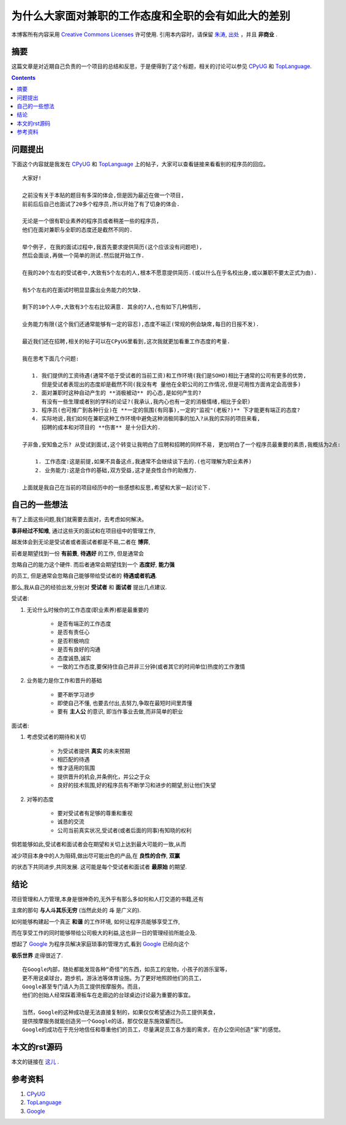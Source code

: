 .. Author: Tower Joo<zhutao.iscas@gmail.com>
.. Time: 2009-09-18 09:47

=======================================================
为什么大家面对兼职的工作态度和全职的会有如此大的差别
=======================================================


本博客所有内容采用 `Creative Commons Licenses <http://creativecommons.org/about/licenses/meet-the-licenses>`_  许可使用.
引用本内容时，请保留 `朱涛`_, `出处`_ ，并且 **非商业** .


摘要
========================================

这篇文章是对近期自己负责的一个项目的总结和反思，于是便得到了这个标题，相关的讨论可以参见 `CPyUG`_ 和 `TopLanguage`_.



.. contents::






问题提出
========================================

下面这个内容就是我发在 `CPyUG`_ 和 `TopLanguage`_ 上的帖子，大家可以查看链接来看看别的程序员的回应。

::
    
    大家好! 

    之前没有关于本贴的题目有多深的体会,但是因为最近在做一个项目,
    前前后后自己也面试了20多个程序员,所以开始了有了切身的体会. 

    无论是一个很有职业素养的程序员或者稍差一些的程序员,
    他们在面对兼职与全职的态度还是截然不同的. 

    举个例子, 在我的面试过程中,我首先要求提供简历(这个应该没有问题吧),
    然后会面谈,再做一个简单的测试.然后就开始工作. 

    在我的20个左右的受试者中,大致有5个左右的人,根本不愿意提供简历.(或以什么在乎名校出身,或以兼职不要太正式为由). 

    有5个左右的在面试时明显显露出业务能力的欠缺. 
    
    剩下的10个人中,大致有3个左右比较满意. 其余的7人,也有如下几种情形, 

    业务能力有限(这个我们还通常能够有一定的容忍),态度不端正(常规的例会缺席,每日的日报不发). 

    最近我们还在招聘,相关的帖子可以在CPyUG里看到,这次我就更加看重工作态度的考量. 

    我在思考下面几个问题: 

       1. 我们提供的工资待遇(通常不低于受试者的当前工资)和工作环境(我们是SOHO)相比于通常的公司有更多的优势,
          但是受试者表现出的态度却是截然不同(我没有考 量他在全职公司的工作情况,但是可用性方面肯定会高很多) 
       2. 面对兼职时这种自动产生的 **消极被动** 的心态,是如何产生的?
          有没有一些生理或者别的学科的论证?(我承认,我内心也有一定的消极情绪,相比于全职) 
       3. 程序员(也可推广到各种行业)在 **一定的氛围(有同事),一定的"监视"(老板?)** 下才能更有端正的态度? 
       4. 实际地说,我们如何在兼职这种工作环境中避免这种消极同事的加入?从我的实际的项目来看,
          招聘的成本和对项目的 **伤害** 是十分巨大的. 

    子非鱼,安知鱼之乐? 从受试到面试,这个转变让我明白了应聘和招聘的同样不易, 更加明白了一个程序员最重要的素质,我概括为2点: 

        1. 工作态度:这是前提,如果不具备这点,我通常不会继续谈下去的.(也可理解为职业素养) 
        2. 业务能力:这是合作的基础,双方受益,这才是良性合作的助推力. 

    上面就是我自己在当前的项目经历中的一些感想和反思,希望和大家一起讨论下. 



自己的一些想法
========================================

有了上面这些问题,我们就需要去面对，去考虑如何解决。

**事非经过不知难**, 通过这些天的面试和在项目组中的管理工作,

越发体会到无论是受试者或者面试者都是不易,二者在 **博弈**,

前者是期望找到一份 **有前景**, **待遇好** 的工作, 但是通常会

忽略自己的能力这个硬件. 而后者通常会期望找到一个 **态度好**, **能力强**

的员工, 但是通常会忽略自己能够带给受试者的 **待遇或者机遇**.

那么,我从自己的经验出发,分别对 **受试者** 和 **面试者** 提出几点建议.

受试者:

#. 无论什么时候你的工作态度(职业素养)都是最重要的

    * 是否有端正的工作态度
    * 是否有责任心
    * 是否积极响应
    * 是否有良好的沟通
    * 态度诚恳,诚实
    * 一致的工作态度,要保持住自己并非三分钟(或者其它的时间单位)热度的工作激情

#. 业务能力是你工作和晋升的基础

    * 要不断学习进步
    * 即使自己不懂, 也要去付出,去努力,争取在最短时间里弄懂
    * 要有 **主人公** 的意识, 即当作事业去做,而非简单的职业

面试者:

#. 考虑受试者的期待和关切

    * 为受试者提供 **真实** 的未来预期
    * 相匹配的待遇
    * 惟才适用的氛围
    * 提供晋升的机会,并条例化，并公之于众
    * 良好的技术氛围,好的程序员有不断学习和进步的期望,别让他们失望

#. 对等的态度

    * 要对受试者有足够的尊重和重视
    * 诚恳的交流
    * 公司当前真实状况,受试者(或者后面的同事)有知晓的权利

倘若能够如此,受试者和面试者会在期望和关切上达到最大可能的一致,从而

减少项目本身中的人为阻碍,做出尽可能出色的产品,在 **良性的合作**, **双赢** 

的状态下共同进步,共同发展. 这可能是每个受试者和面试者 **最原始** 的期望.



结论
========================================

项目管理和人力管理,本身是很神奇的,无外乎有那么多如何和人打交道的书籍,还有

主席的那句 **与人斗其乐无穷** (当然此处的 **斗** 是广义的). 

如何能够构建起一个真正 **和谐** 的工作环境, 如何让程序员能够享受工作,

而在享受工作的同时能够带给公司极大的利益,这也非一日的管理经验所能企及.

想起了 `Google`_ 为程序员解决家庭琐事的管理方式,看到 `Google`_ 已经向这个

**极乐世界** 走得很近了.


::

    在Google内部，随处都能发现各种“奇怪”的东西，如员工的宠物，小孩子的游乐室等，
    更不用说桌球台，跑步机，游泳池等体育设施。为了更好地照顾他们的员工，
    Google甚至专门请人为员工提供按摩服务。而且，
    他们的创始人经常踩着滑板车在走廊边的台球桌边讨论最为重要的事宜。

    当然，Google的这种成功是无法直接复制的，如果仅仅希望通过为员工提供美食，
    提供按摩服务就能创造另一个Google的话，那仅仅是东施效颦而已。
    Google的成功在于充分地信任和尊重他们的员工，尽量满足员工各方面的需求，在办公空间创造“家”的感觉。


本文的rst源码
=====================

本文的链接在 `这儿`_  .


参考资料
========================================

#. `CPyUG`_
#. `TopLanguage`_
#. `Google`_


.. _朱涛: http://sites.google.com/site/towerjoo
.. _出处: http://www.cnblogs.com/mindsbook
.. _CPyUG: http://groups.google.com/group/python-cn/browse_thread/thread/7cefb1a4eead1849#
.. _TopLanguage: http://groups.google.com/group/pongba/browse_thread/thread/7cefb1a4eead1849
.. _Google: http://www.google.com
.. _这儿: http://sites.google.com/site/towerjoo/download/whySoBigDifferenceBetweenFulltimeAndParttimeJob.rst?attredirects=0
